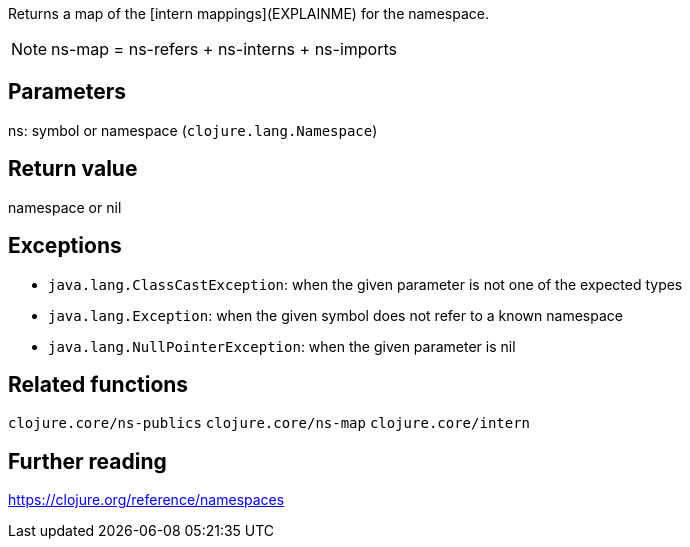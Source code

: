 Returns a map of the [intern mappings](EXPLAINME) for the namespace.

NOTE: ns-map = ns-refers + ns-interns + ns-imports

== Parameters
ns: symbol or namespace (`clojure.lang.Namespace`)


== Return value
namespace or nil


== Exceptions
- `java.lang.ClassCastException`: when the given parameter is not one of the expected types
- `java.lang.Exception`: when the given symbol does not refer to a known namespace
- `java.lang.NullPointerException`: when the given parameter is nil


== Related functions
`clojure.core/ns-publics`
`clojure.core/ns-map`
`clojure.core/intern`


== Further reading
https://clojure.org/reference/namespaces
